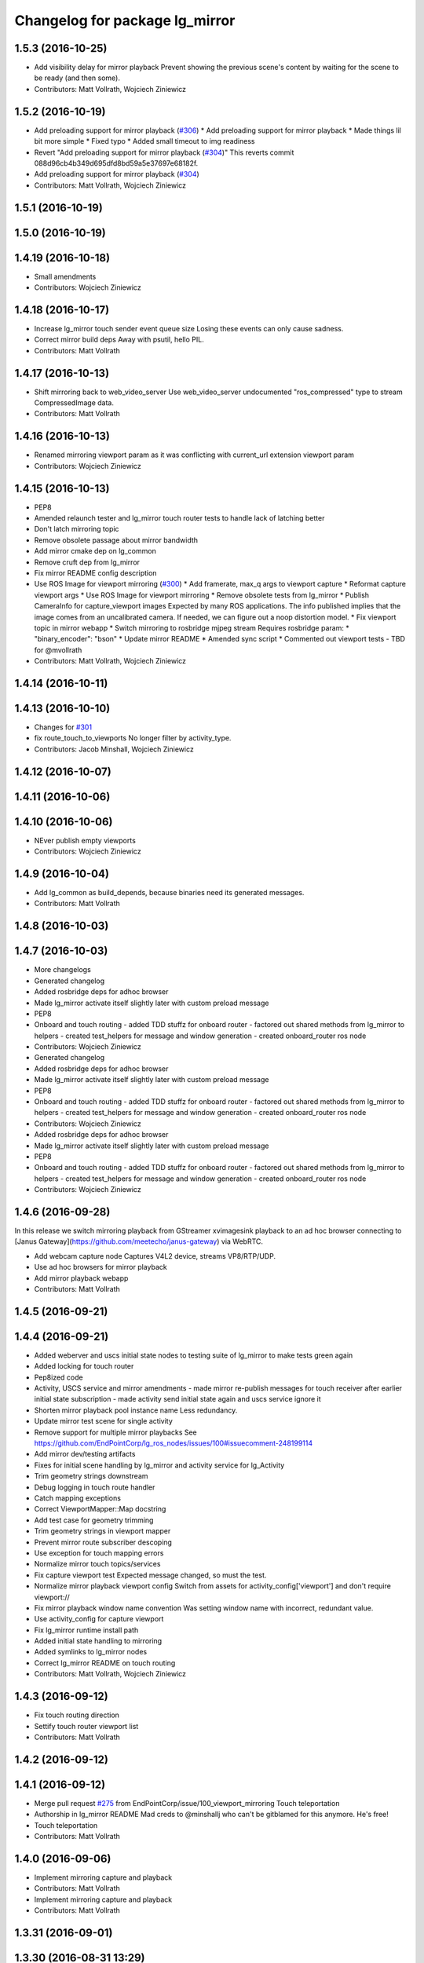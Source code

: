 ^^^^^^^^^^^^^^^^^^^^^^^^^^^^^^^
Changelog for package lg_mirror
^^^^^^^^^^^^^^^^^^^^^^^^^^^^^^^

1.5.3 (2016-10-25)
------------------
* Add visibility delay for mirror playback
  Prevent showing the previous scene's content by waiting for the scene to be ready (and then some).
* Contributors: Matt Vollrath, Wojciech Ziniewicz

1.5.2 (2016-10-19)
------------------
* Add preloading support for mirror playback (`#306 <https://github.com/endpointcorp/lg_ros_nodes/issues/306>`_)
  * Add preloading support for mirror playback
  * Made things lil bit more simple
  * Fixed typo
  * Added small timeout to img readiness
* Revert "Add preloading support for mirror playback (`#304 <https://github.com/endpointcorp/lg_ros_nodes/issues/304>`_)"
  This reverts commit 088d96cb4b349d695dfd8bd59a5e37697e68182f.
* Add preloading support for mirror playback (`#304 <https://github.com/endpointcorp/lg_ros_nodes/issues/304>`_)
* Contributors: Matt Vollrath, Wojciech Ziniewicz

1.5.1 (2016-10-19)
------------------

1.5.0 (2016-10-19)
------------------

1.4.19 (2016-10-18)
-------------------
* Small amendments
* Contributors: Wojciech Ziniewicz

1.4.18 (2016-10-17)
-------------------
* Increase lg_mirror touch sender event queue size
  Losing these events can only cause sadness.
* Correct mirror build deps
  Away with psutil, hello PIL.
* Contributors: Matt Vollrath

1.4.17 (2016-10-13)
-------------------
* Shift mirroring back to web_video_server
  Use web_video_server undocumented "ros_compressed" type to stream CompressedImage data.
* Contributors: Matt Vollrath

1.4.16 (2016-10-13)
-------------------
* Renamed mirroring viewport param as it was conflicting with current_url extension viewport param
* Contributors: Wojciech Ziniewicz

1.4.15 (2016-10-13)
-------------------
* PEP8
* Amended relaunch tester and lg_mirror touch router tests to handle lack
  of latching better
* Don't latch mirroring topic
* Remove obsolete passage about mirror bandwidth
* Add mirror cmake dep on lg_common
* Remove cruft dep from lg_mirror
* Fix mirror README config description
* Use ROS Image for viewport mirroring (`#300 <https://github.com/EndPointCorp/lg_ros_nodes/issues/300>`_)
  * Add framerate, max_q args to viewport capture
  * Reformat capture viewport args
  * Use ROS Image for viewport mirroring
  * Remove obsolete tests from lg_mirror
  * Publish CameraInfo for capture_viewport images
  Expected by many ROS applications.  The info published implies that the
  image comes from an uncalibrated camera.  If needed, we can figure out
  a noop distortion model.
  * Fix viewport topic in mirror webapp
  * Switch mirroring to rosbridge mjpeg stream
  Requires rosbridge param:
  * "binary_encoder": "bson"
  * Update mirror README
  * Amended sync script
  * Commented out viewport tests - TBD for @mvollrath
* Contributors: Matt Vollrath, Wojciech Ziniewicz

1.4.14 (2016-10-11)
-------------------

1.4.13 (2016-10-10)
-------------------
* Changes for `#301 <https://github.com/EndPointCorp/lg_ros_nodes/issues/301>`_
* fix route_touch_to_viewports
  No longer filter by activity_type.
* Contributors: Jacob Minshall, Wojciech Ziniewicz

1.4.12 (2016-10-07)
-------------------

1.4.11 (2016-10-06)
-------------------

1.4.10 (2016-10-06)
-------------------
* NEver publish empty viewports
* Contributors: Wojciech Ziniewicz

1.4.9 (2016-10-04)
------------------
* Add lg_common as build_depends, because binaries need its generated messages.
* Contributors: Matt Vollrath

1.4.8 (2016-10-03)
------------------

1.4.7 (2016-10-03)
------------------
* More changelogs
* Generated changelog
* Added rosbridge deps for adhoc browser
* Made lg_mirror activate itself slightly later with custom preload message
* PEP8
* Onboard and touch routing
  - added TDD stuffz for onboard router
  - factored out shared methods from lg_mirror to helpers
  - created test_helpers for message and window generation
  - created onboard_router ros node
* Contributors: Wojciech Ziniewicz

* Generated changelog
* Added rosbridge deps for adhoc browser
* Made lg_mirror activate itself slightly later with custom preload message
* PEP8
* Onboard and touch routing
  - added TDD stuffz for onboard router
  - factored out shared methods from lg_mirror to helpers
  - created test_helpers for message and window generation
  - created onboard_router ros node
* Contributors: Wojciech Ziniewicz

* Added rosbridge deps for adhoc browser
* Made lg_mirror activate itself slightly later with custom preload message
* PEP8
* Onboard and touch routing
  - added TDD stuffz for onboard router
  - factored out shared methods from lg_mirror to helpers
  - created test_helpers for message and window generation
  - created onboard_router ros node
* Contributors: Wojciech Ziniewicz

1.4.6 (2016-09-28)
------------------
In this release we switch mirroring playback from GStreamer xvimagesink playback to an ad hoc browser connecting to [Janus Gateway](https://github.com/meetecho/janus-gateway) via WebRTC.

* Add webcam capture node
  Captures V4L2 device, streams VP8/RTP/UDP.
* Use ad hoc browsers for mirror playback
* Add mirror playback webapp
* Contributors: Matt Vollrath

1.4.5 (2016-09-21)
------------------

1.4.4 (2016-09-21)
------------------
* Added weberver and uscs initial state nodes to testing suite of lg_mirror to make tests green again
* Added locking for touch router
* Pep8ized code
* Activity, USCS service and mirror amendments
  - made mirror re-publish messages for touch receiver after earlier
  initial state subscription
  - made activity send initial state again and uscs service ignore it
* Shorten mirror playback pool instance name
  Less redundancy.
* Update mirror test scene for single activity
* Remove support for multiple mirror playbacks
  See https://github.com/EndPointCorp/lg_ros_nodes/issues/100#issuecomment-248199114
* Add mirror dev/testing artifacts
* Fixes for initial scene handling by lg_mirror and activity service for lg_Activity
* Trim geometry strings downstream
* Debug logging in touch route handler
* Catch mapping exceptions
* Correct ViewportMapper::Map docstring
* Add test case for geometry trimming
* Trim geometry strings in viewport mapper
* Prevent mirror route subscriber descoping
* Use exception for touch mapping errors
* Normalize mirror touch topics/services
* Fix capture viewport test
  Expected message changed, so must the test.
* Normalize mirror playback viewport config
  Switch from assets for activity_config['viewport'] and don't require viewport://
* Fix mirror playback window name convention
  Was setting window name with incorrect, redundant value.
* Use activity_config for capture viewport
* Fix lg_mirror runtime install path
* Added initial state handling to mirroring
* Added symlinks to lg_mirror nodes
* Correct lg_mirror README on touch routing
* Contributors: Matt Vollrath, Wojciech Ziniewicz

1.4.3 (2016-09-12)
------------------
* Fix touch routing direction
* Settify touch router viewport list
* Contributors: Matt Vollrath

1.4.2 (2016-09-12)
------------------

1.4.1 (2016-09-12)
------------------
* Merge pull request `#275 <https://github.com/EndPointCorp/lg_ros_nodes/issues/275>`_ from EndPointCorp/issue/100_viewport_mirroring
  Touch teleportation
* Authorship in lg_mirror README
  Mad creds to @minshallj who can't be gitblamed for this anymore. He's
  free!
* Touch teleportation
* Contributors: Matt Vollrath

1.4.0 (2016-09-06)
------------------
* Implement mirroring capture and playback
* Contributors: Matt Vollrath

* Implement mirroring capture and playback
* Contributors: Matt Vollrath

1.3.31 (2016-09-01)
-------------------

1.3.30 (2016-08-31 13:29)
-------------------------

1.3.29 (2016-08-31 13:16)
-------------------------

1.3.28 (2016-08-26)
-------------------

1.3.27 (2016-08-23)
-------------------

1.3.26 (2016-08-15)
-------------------

1.3.25 (2016-08-12 12:54)
-------------------------

1.3.24 (2016-08-12 11:33)
-------------------------

1.3.23 (2016-08-09 12:17)
-------------------------

1.3.22 (2016-08-09 14:09)
-------------------------

1.3.21 (2016-08-03)
-------------------

1.3.20 (2016-07-29 21:12)
-------------------------

1.3.19 (2016-07-29 09:45)
-------------------------

1.3.18 (2016-07-28)
-------------------

1.3.17 (2016-07-27)
-------------------

1.3.16 (2016-07-26 19:28)
-------------------------

1.3.15 (2016-07-26 21:22)
-------------------------

1.3.14 (2016-07-25)
-------------------

1.3.13 (2016-07-21)
-------------------

1.3.12 (2016-07-19)
-------------------

1.3.11 (2016-07-15)
-------------------

1.3.10 (2016-07-13)
-------------------

1.3.9 (2016-07-08)
------------------

1.3.8 (2016-07-06)
------------------

1.3.7 (2016-07-05)
------------------

1.3.6 (2016-07-01 17:51)
------------------------

1.3.5 (2016-07-01 16:56)
------------------------

1.3.4 (2016-07-01 15:34)
------------------------

1.3.3 (2016-06-30)
------------------

1.3.2 (2016-06-29)
------------------

1.3.1 (2016-06-28)
------------------

1.3.0 (2016-06-25)
------------------

1.2.14 (2016-06-10 09:10)
-------------------------

1.2.13 (2016-06-10 08:45)
-------------------------

1.2.12 (2016-06-07)
-------------------

1.2.11 (2016-06-02)
-------------------

1.2.10 (2016-05-20 15:53)
-------------------------

1.2.9 (2016-05-20 13:28)
------------------------

1.2.8 (2016-05-19)
------------------

1.2.7 (2016-05-17)
------------------

1.2.6 (2016-05-16)
------------------

1.2.5 (2016-05-12)
------------------

1.2.4 (2016-05-10)
------------------

1.2.3 (2016-05-06)
------------------

1.2.1 (2016-05-03)
------------------

1.2.0 (2016-04-29)
------------------

1.1.50 (2016-04-27)
-------------------

1.1.49 (2016-04-26)
-------------------

1.1.48 (2016-04-20)
-------------------

1.1.47 (2016-04-15 08:35)
-------------------------

1.1.46 (2016-04-15 10:46)
-------------------------

1.1.45 (2016-04-14 14:57)
-------------------------

1.1.44 (2016-04-14 14:53)
-------------------------

1.1.43 (2016-04-14 14:29)
-------------------------

1.1.42 (2016-04-14 14:12)
-------------------------

1.1.41 (2016-04-13)
-------------------

1.1.40 (2016-03-23)
-------------------

1.1.39 (2016-03-16)
-------------------

1.1.38 (2016-03-09)
-------------------

1.1.37 (2016-03-04)
-------------------

1.1.36 (2016-02-17)
-------------------

1.1.35 (2016-02-05 12:02)
-------------------------

1.1.34 (2016-02-05 09:57)
-------------------------

1.1.33 (2016-02-04)
-------------------

1.1.32 (2016-01-28)
-------------------

1.1.31 (2016-01-20)
-------------------

1.1.30 (2016-01-11)
-------------------

1.1.29 (2016-01-04)
-------------------

1.1.28 (2015-12-10)
-------------------

1.1.27 (2015-11-25 11:44)
-------------------------

1.1.26 (2015-11-25 11:20)
-------------------------

1.1.25 (2015-11-17)
-------------------

1.1.24 (2015-11-16)
-------------------

1.1.23 (2015-11-13)
-------------------

1.1.22 (2015-11-05)
-------------------

1.1.21 (2015-10-22)
-------------------

1.1.20 (2015-10-21)
-------------------

1.1.19 (2015-10-20 21:30)
-------------------------

1.1.18 (2015-10-20 13:40)
-------------------------

1.1.17 (2015-10-16)
-------------------

1.1.16 (2015-10-11)
-------------------

1.1.15 (2015-10-10)
-------------------

1.1.14 (2015-10-08 17:02)
-------------------------

1.1.13 (2015-10-08 14:35)
-------------------------

1.1.12 (2015-10-07)
-------------------

1.1.11 (2015-10-06)
-------------------

1.1.10 (2015-10-05)
-------------------

1.1.9 (2015-09-25 20:51)
------------------------

1.1.8 (2015-09-25 09:13)
------------------------

1.1.7 (2015-09-24 13:57)
------------------------

1.1.6 (2015-09-24 02:12)
------------------------

1.1.5 (2015-09-23 21:09)
------------------------

1.1.4 (2015-09-23 20:33)
------------------------

1.1.3 (2015-09-22 14:18)
------------------------

1.1.2 (2015-09-22 12:01)
------------------------

1.1.1 (2015-09-18)
------------------

1.1.0 (2015-09-17)
------------------

1.0.9 (2015-09-09)
------------------

1.0.8 (2015-08-12 18:01)
------------------------

1.0.7 (2015-08-12 14:05)
------------------------

1.0.6 (2015-08-10)
------------------

1.0.5 (2015-08-03)
------------------

1.0.4 (2015-07-31)
------------------

1.0.3 (2015-07-29 19:30)
------------------------

1.0.2 (2015-07-29 13:05)
------------------------

1.0.1 (2015-07-29 08:17)
------------------------

0.0.7 (2015-07-28 19:11)
------------------------

0.0.6 (2015-07-28 18:46)
------------------------

0.0.5 (2015-07-27 18:58)
------------------------

0.0.4 (2015-07-27 15:11)
------------------------

0.0.3 (2015-07-21 18:14)
------------------------

0.0.2 (2015-07-21 17:11)
------------------------

0.0.1 (2015-07-08)
------------------
